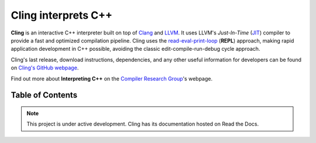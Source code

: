 Cling interprets C++
====================

.. figure:: images/fig1.jpeg

**Cling** is an interactive C++ interpreter built on top of `Clang
<https://clang.llvm.org/>`_ and `LLVM <https://llvm.org/>`_.  It uses LLVM's
*Just-In-Time* (`JIT <https://en.wikipedia.org/wiki/Just-in-time_compilation>`_)
compiler to provide a fast and optimized compilation pipeline. Cling uses the
`read-eval-print-loop
<https://en.wikipedia.org/wiki/Read%E2%80%93eval%E2%80%93print_loop>`_
(**REPL**) approach, making rapid application development in C++ possible,
avoiding the classic edit-compile-run-debug cycle approach.


Cling's last release, download instructions, dependencies, and any other useful
information for developers can be found on `Cling's GitHub webpage
<https://github.com/vgvassilev/cling>`_.

Find out more about **Interpreting C++** on the `Compiler Research Group
<https://compiler-research.org/>`_'s webpage.
   

Table of Contents
-----------------

 .. toctree::
    :numbered:
   
    chapters/background
    chapters/interactivity
    chapters/why_interpreting
    chapters/implementation
    chapters/REPL
    chapters/grammar
    chapters/applications
    chapters/conclusion
    chapters/references
   

.. note::

  This project is under active development.
  Cling has its documentation hosted on Read the Docs.

